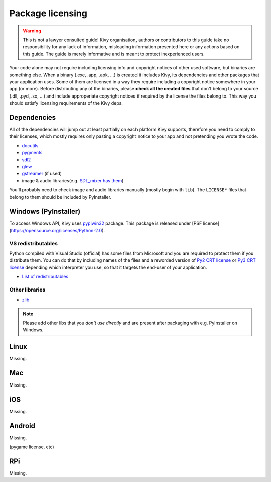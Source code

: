 Package licensing
=================

.. warning:: This is not a lawyer consulted guide! Kivy organisation, authors
   or contributors to this guide take no responsibility for any lack of
   information, misleading information presented here or any actions based on
   this guide. The guide is merely informative and is meant to protect
   inexperienced users.

Your code alone may not require including licensing info and copyright notices
of other used software, but binaries are something else. When a binary (.exe,
.app, .apk, ...) is created it includes Kivy, its dependencies and other
packages that your application uses. Some of them are licensed in a way they
require including a copyright notice somewhere in your app (or more). Before
distributing any of the binaries, please **check all the created files** that
don't belong to your source (.dll, .pyd, .so, ...) and include approperiate
copyright notices if required by the license the files belong to. This way you
should satisfy licensing requirements of the Kivy deps.

Dependencies
------------

All of the dependencies will jump out at least partially on each platform Kivy
supports, therefore you need to comply to their licenses, which mostly requires
only pasting a copyright notice to your app and not pretending you wrote the
code.

.. |mixer| replace:: SDL_mixer has them
.. _mixer: http://hg.libsdl.org/SDL_mixer/file/efa81a285f22/VisualC/external/lib/x86

* `docutils <https://sourceforge.net/p/docutils/code/HEAD/tree/trunk/docutils/COPYING.txt>`_
* `pygments <https://bitbucket.org/birkenfeld/pygments-main/src/a042025b350cd9c9461f7385d9ba0f13cdb01bb9/LICENSE>`_
* `sdl2 <https://www.libsdl.org/license.php>`_
* `glew <http://glew.sourceforge.net/glew.txt>`_
* `gstreamer <https://github.com/GStreamer/gstreamer/blob/master/COPYING>`_
  (if used)
* image & audio libraries(e.g. |mixer|_)

You'll probably need to check image and audio libraries manually (mostly
begin with ``lib``). The ``LICENSE*`` files that belong to them should be
included by PyInstaller.

Windows (PyInstaller)
---------------------

.. |win32| replace:: pypiwin32
.. _win32: https://pypi.python.org/pypi/pypiwin32

To access Windows API, Kivy uses |win32|_ package. This package is released
under [PSF license](https://opensource.org/licenses/Python-2.0).

VS redistributables
~~~~~~~~~~~~~~~~~~~

.. |py2crt| replace:: Py2 CRT license
.. _py2crt: https://hg.python.org/sandbox/2.7/file/tip/Tools/msi/crtlicense.txt
.. |py3crt| replace:: Py3 CRT license
.. _py3crt: https://hg.python.org/cpython/file/tip/Tools/msi/exe/crtlicense.txt
.. |redist| replace:: List of redistributables
.. _redist: https://msdn.microsoft.com/en-us/library/8kche8ah(v=vs.90).aspx

Python compiled with Visual Studio (official) has some files from Microsoft
and you are required to protect them if you distribute them. You can do that
by including names of the files and a reworded version of |py2crt|_ or
|py3crt|_ depending which interpreter you use, so that it targets the end-user
of your application.

* |redist|_

Other libraries
~~~~~~~~~~~~~~~

* `zlib <https://github.com/madler/zlib/blob/master/README>`_

.. note:: Please add other libs that you *don't use directly* and are present
   after packaging with e.g. PyInstaller on Windows.

Linux
-----

Missing.

Mac
---

Missing.

iOS
---

Missing.

Android
-------

Missing.

(pygame license, etc)

RPi
---

Missing.
